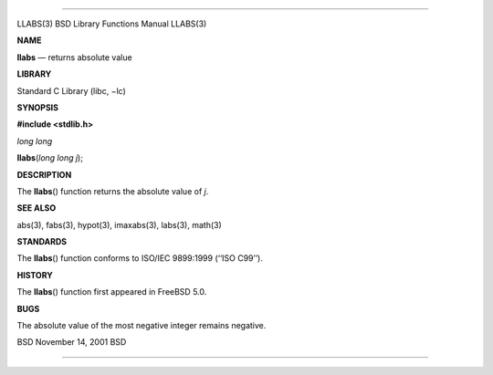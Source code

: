 --------------

LLABS(3) BSD Library Functions Manual LLABS(3)

**NAME**

**llabs** — returns absolute value

**LIBRARY**

Standard C Library (libc, −lc)

**SYNOPSIS**

**#include <stdlib.h>**

*long long*

**llabs**\ (*long long j*);

**DESCRIPTION**

The **llabs**\ () function returns the absolute value of *j*.

**SEE ALSO**

abs(3), fabs(3), hypot(3), imaxabs(3), labs(3), math(3)

**STANDARDS**

The **llabs**\ () function conforms to ISO/IEC 9899:1999 (‘‘ISO C99’’).

**HISTORY**

The **llabs**\ () function first appeared in FreeBSD 5.0.

**BUGS**

The absolute value of the most negative integer remains negative.

BSD November 14, 2001 BSD

--------------
